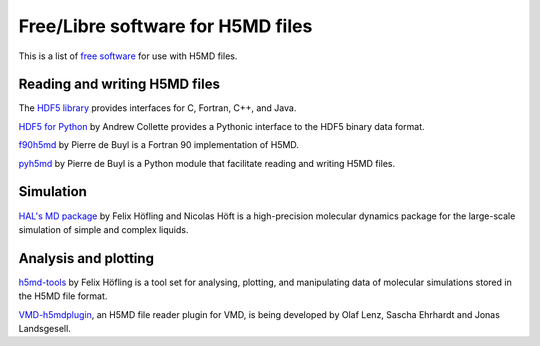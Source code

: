 .. Copyright © 2013 Pierre de Buyl, Peter Colberg and Felix Höfling
   
   This file is part of H5MD.
   
   H5MD is free software: you can redistribute it and/or modify
   it under the terms of the GNU General Public License as published by
   the Free Software Foundation, either version 3 of the License, or
   (at your option) any later version.
   
   H5MD is distributed in the hope that it will be useful,
   but WITHOUT ANY WARRANTY; without even the implied warranty of
   MERCHANTABILITY or FITNESS FOR A PARTICULAR PURPOSE.  See the
   GNU General Public License for more details.
   
   You should have received a copy of the GNU General Public License
   along with H5MD.  If not, see <http://www.gnu.org/licenses/>.

Free/Libre software for H5MD files
==================================

This is a list of `free software`_ for use with H5MD files.

.. _free software: https://www.gnu.org/philosophy/free-sw.html

Reading and writing H5MD files
------------------------------

The `HDF5 library`_ provides interfaces for C, Fortran, C++, and Java.

.. _HDF5 library: http://www.hdfgroup.org/HDF5/

`HDF5 for Python`_ by Andrew Collette provides a Pythonic interface to the
HDF5 binary data format.

.. _HDF5 for Python: http://www.h5py.org/

`f90h5md`_ by Pierre de Buyl is a Fortran 90 implementation of H5MD.

.. _f90h5md: http://homepages.ulb.ac.be/~pdebuyl/code/f90h5md.html

`pyh5md`_ by Pierre de Buyl is a Python module that facilitate reading and
writing H5MD files.

.. _pyh5md: https://github.com/pdebuyl/pyh5md

Simulation
----------

`HAL's MD package`_ by Felix Höfling and Nicolas Höft is a high-precision
molecular dynamics package for the large-scale simulation of simple and complex
liquids.

.. _HAL's MD package: http://halmd.org/

Analysis and plotting
---------------------

`h5md-tools`_ by Felix Höfling is a tool set for analysing, plotting, and
manipulating data of molecular simulations stored in the H5MD file format.

.. _h5md-tools: https://github.com/fhoefling/h5md-tools

`VMD-h5mdplugin`_, an H5MD file reader plugin for VMD, is being developed by
Olaf Lenz, Sascha Ehrhardt and Jonas Landsgesell.

.. _VMD-h5mdplugin: https://github.com/jonaslandsgesell/VMD-h5mdplugin.git
